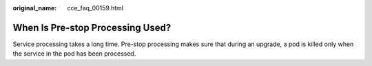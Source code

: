:original_name: cce_faq_00159.html

.. _cce_faq_00159:

When Is Pre-stop Processing Used?
=================================

Service processing takes a long time. Pre-stop processing makes sure that during an upgrade, a pod is killed only when the service in the pod has been processed.
